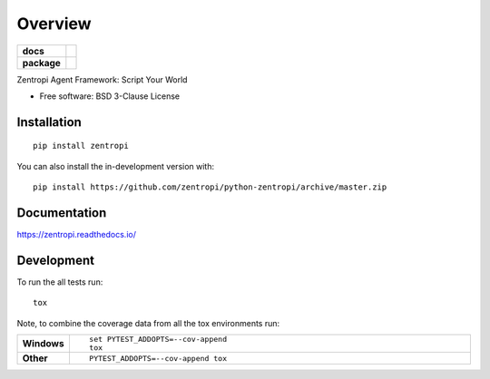 ========
Overview
========

.. start-badges

.. list-table::
    :stub-columns: 1

    * - docs
      - |docs|
    * - package
      - | |version| |wheel| |supported-versions| |supported-implementations|
        | |commits-since|
.. |docs| image:: https://readthedocs.org/projects/zentropi/badge/?style=flat
    :target: https://readthedocs.org/projects/zentropi
    :alt: Documentation Status

.. |version| image:: https://img.shields.io/pypi/v/zentropi.svg
    :alt: PyPI Package latest release
    :target: https://pypi.org/project/zentropi

.. |wheel| image:: https://img.shields.io/pypi/wheel/zentropi.svg
    :alt: PyPI Wheel
    :target: https://pypi.org/project/zentropi

.. |supported-versions| image:: https://img.shields.io/pypi/pyversions/zentropi.svg
    :alt: Supported versions
    :target: https://pypi.org/project/zentropi

.. |supported-implementations| image:: https://img.shields.io/pypi/implementation/zentropi.svg
    :alt: Supported implementations
    :target: https://pypi.org/project/zentropi

.. |commits-since| image:: https://img.shields.io/github/commits-since/zentropi/python-zentropi/v2020.0.1.svg
    :alt: Commits since latest release
    :target: https://github.com/zentropi/python-zentropi/compare/v2020.0.1...master



.. end-badges

Zentropi Agent Framework: Script Your World

* Free software: BSD 3-Clause License

Installation
============

::

    pip install zentropi

You can also install the in-development version with::

    pip install https://github.com/zentropi/python-zentropi/archive/master.zip


Documentation
=============


https://zentropi.readthedocs.io/


Development
===========

To run the all tests run::

    tox

Note, to combine the coverage data from all the tox environments run:

.. list-table::
    :widths: 10 90
    :stub-columns: 1

    - - Windows
      - ::

            set PYTEST_ADDOPTS=--cov-append
            tox

    - - Other
      - ::

            PYTEST_ADDOPTS=--cov-append tox
